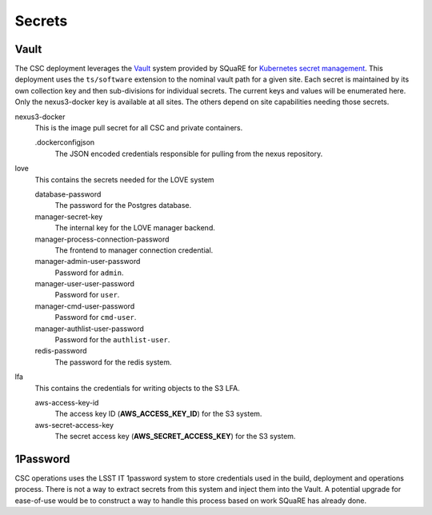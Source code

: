 #######
Secrets
#######

Vault
-----

The CSC deployment leverages the `Vault <https://www.hashicorp.com/products/vault>`_ system provided by SQuaRE for `Kubernetes secret management <https://phalanx.lsst.io/arch/secrets.html#vault>`_.
This deployment uses the ``ts/software`` extension to the nominal vault path for a given site.
Each secret is maintained by its own collection key and then sub-divisions for individual secrets.
The current keys and values will be enumerated here.
Only the nexus3-docker key is available at all sites.
The others depend on site capabilities needing those secrets.

nexus3-docker
  This is the image pull secret for all CSC and private containers.

  .dockerconfigjson
    The JSON encoded credentials responsible for pulling from the nexus repository.

love
  This contains the secrets needed for the LOVE system

  database-password
    The password for the Postgres database.

  manager-secret-key
    The internal key for the LOVE manager backend.

  manager-process-connection-password
    The frontend to manager connection credential.

  manager-admin-user-password
    Password for ``admin``.

  manager-user-user-password
    Password for ``user``.

  manager-cmd-user-password
    Password for ``cmd-user``.

  manager-authlist-user-password
    Password for the ``authlist-user``.

  redis-password
    The password for the redis system.

lfa
  This contains the credentials for writing objects to the S3 LFA.

  aws-access-key-id
    The access key ID (**AWS_ACCESS_KEY_ID**) for the S3 system.
  aws-secret-access-key
    The secret access key (**AWS_SECRET_ACCESS_KEY**) for the S3 system.

1Password
---------

CSC operations uses the LSST IT 1password system to store credentials used in the build, deployment and operations process.
There is not a way to extract secrets from this system and inject them into the Vault.
A potential upgrade for ease-of-use would be to construct a way to handle this process based on work SQuaRE has already done.
